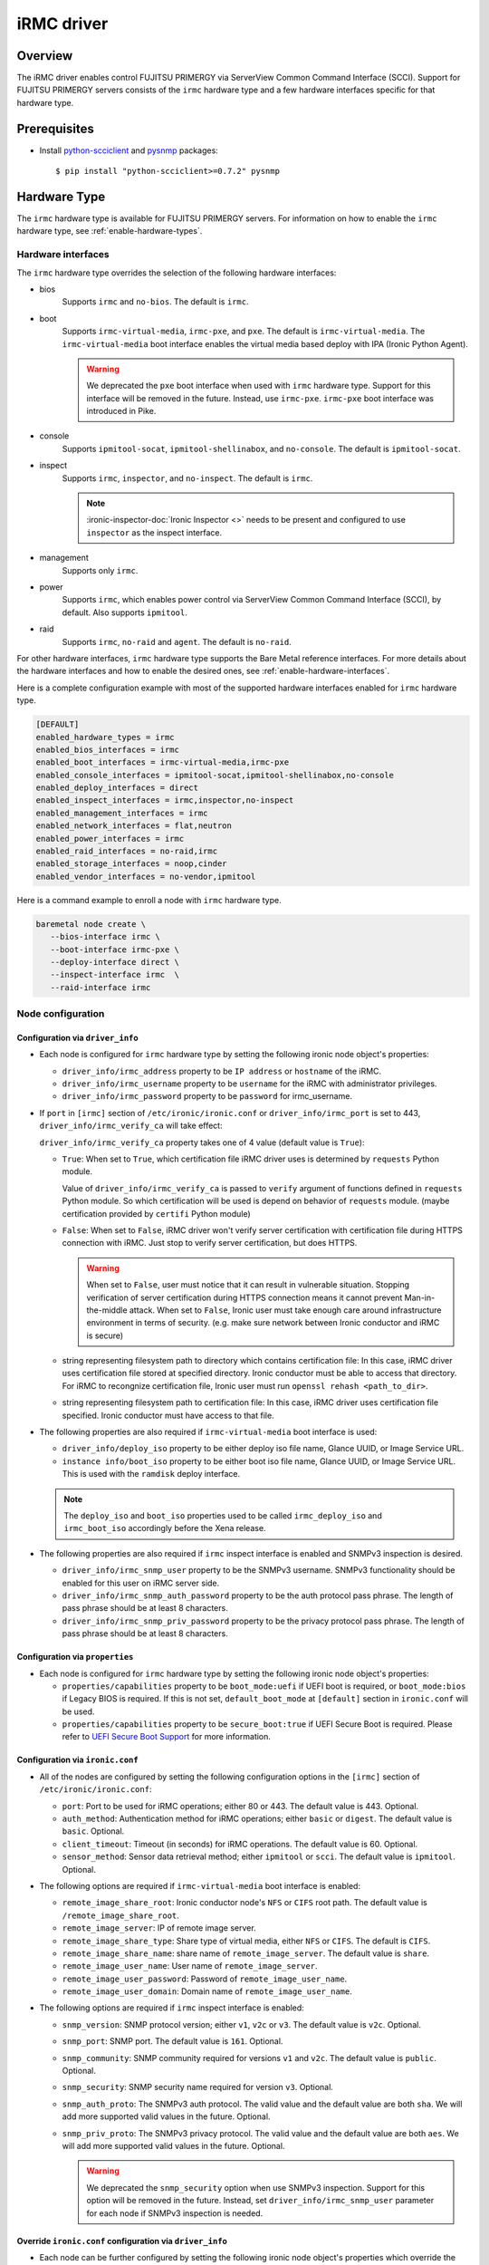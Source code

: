 .. _irmc:

===========
iRMC driver
===========

Overview
========

The iRMC driver enables control FUJITSU PRIMERGY via ServerView
Common Command Interface (SCCI). Support for FUJITSU PRIMERGY servers consists
of the ``irmc`` hardware type and a few hardware interfaces specific for that
hardware type.

Prerequisites
=============

* Install `python-scciclient <https://pypi.org/project/python-scciclient>`_
  and `pysnmp <https://pypi.org/project/pysnmp>`_ packages::

  $ pip install "python-scciclient>=0.7.2" pysnmp

Hardware Type
=============

The ``irmc`` hardware type is available for FUJITSU PRIMERGY servers. For
information on how to enable the ``irmc`` hardware type, see
:ref:`enable-hardware-types`.

Hardware interfaces
^^^^^^^^^^^^^^^^^^^

The ``irmc`` hardware type overrides the selection of the following
hardware interfaces:

* bios
    Supports  ``irmc`` and ``no-bios``.
    The default is ``irmc``.

* boot
    Supports ``irmc-virtual-media``, ``irmc-pxe``, and ``pxe``.
    The default is ``irmc-virtual-media``. The ``irmc-virtual-media`` boot
    interface enables the virtual media based deploy with IPA (Ironic Python
    Agent).

    .. warning::
       We deprecated the ``pxe`` boot interface when used with ``irmc``
       hardware type. Support for this interface will be removed in the
       future. Instead, use ``irmc-pxe``. ``irmc-pxe`` boot interface
       was introduced in Pike.

* console
    Supports ``ipmitool-socat``, ``ipmitool-shellinabox``, and ``no-console``.
    The default is ``ipmitool-socat``.

* inspect
    Supports ``irmc``, ``inspector``, and ``no-inspect``.
    The default is ``irmc``.

    .. note::
       :ironic-inspector-doc:`Ironic Inspector <>`
       needs to be present and configured to use ``inspector`` as the
       inspect interface.

* management
    Supports only ``irmc``.

* power
    Supports ``irmc``, which enables power control via ServerView Common
    Command Interface (SCCI), by default. Also supports ``ipmitool``.

* raid
    Supports  ``irmc``, ``no-raid`` and ``agent``.
    The default is ``no-raid``.

For other hardware interfaces, ``irmc`` hardware type supports the
Bare Metal reference interfaces. For more details about the hardware
interfaces and how to enable the desired ones, see
:ref:`enable-hardware-interfaces`.

Here is a complete configuration example with most of the supported hardware
interfaces enabled for ``irmc`` hardware type.

.. code-block:: ini

   [DEFAULT]
   enabled_hardware_types = irmc
   enabled_bios_interfaces = irmc
   enabled_boot_interfaces = irmc-virtual-media,irmc-pxe
   enabled_console_interfaces = ipmitool-socat,ipmitool-shellinabox,no-console
   enabled_deploy_interfaces = direct
   enabled_inspect_interfaces = irmc,inspector,no-inspect
   enabled_management_interfaces = irmc
   enabled_network_interfaces = flat,neutron
   enabled_power_interfaces = irmc
   enabled_raid_interfaces = no-raid,irmc
   enabled_storage_interfaces = noop,cinder
   enabled_vendor_interfaces = no-vendor,ipmitool

Here is a command example to enroll a node with ``irmc`` hardware type.

.. code-block:: console

   baremetal node create \
      --bios-interface irmc \
      --boot-interface irmc-pxe \
      --deploy-interface direct \
      --inspect-interface irmc  \
      --raid-interface irmc

Node configuration
^^^^^^^^^^^^^^^^^^

Configuration via ``driver_info``
~~~~~~~~~~~~~~~~~~~~~~~~~~~~~~~~~

* Each node is configured for ``irmc`` hardware type by setting the following
  ironic node object's properties:

  - ``driver_info/irmc_address`` property to be ``IP address`` or
    ``hostname`` of the iRMC.
  - ``driver_info/irmc_username`` property to be ``username`` for
    the iRMC with administrator privileges.
  - ``driver_info/irmc_password`` property to be ``password`` for
    irmc_username.

* If ``port`` in ``[irmc]`` section of ``/etc/ironic/ironic.conf`` or
  ``driver_info/irmc_port`` is set to 443, ``driver_info/irmc_verify_ca``
  will take effect:

  ``driver_info/irmc_verify_ca`` property takes one of 4 value (default value
  is ``True``):

  - ``True``: When set to ``True``, which certification file iRMC driver uses
    is determined by ``requests`` Python module.

    Value of ``driver_info/irmc_verify_ca`` is passed to ``verify`` argument
    of functions defined in ``requests`` Python module. So which certification
    will be used is depend on behavior of ``requests`` module.
    (maybe certification provided by ``certifi`` Python module)

  - ``False``: When set to ``False``, iRMC driver won't verify server
    certification with certification file during HTTPS connection with iRMC.
    Just stop to verify server certification, but does HTTPS.

    .. warning::
       When set to ``False``, user must notice that it can result in
       vulnerable situation. Stopping verification of server certification
       during HTTPS connection means it cannot prevent Man-in-the-middle
       attack. When set to ``False``, Ironic user must take enough care
       around infrastructure environment in terms of security.
       (e.g. make sure network between Ironic conductor and iRMC is secure)

  - string representing filesystem path to directory which contains
    certification file:  In this case, iRMC driver uses certification file
    stored at specified directory. Ironic conductor must be able to access
    that directory. For iRMC to recongnize certification file, Ironic user
    must run ``openssl rehash <path_to_dir>``.

  - string representing filesystem path to certification file: In this case,
    iRMC driver uses certification file specified. Ironic conductor must have
    access to that file.


* The following properties are also required if ``irmc-virtual-media`` boot
  interface is used:

  - ``driver_info/deploy_iso`` property to be either deploy iso
    file name, Glance UUID, or Image Service URL.
  - ``instance info/boot_iso`` property to be either boot iso
    file name, Glance UUID, or Image Service URL. This is used
    with the ``ramdisk`` deploy interface.

  .. note::
     The ``deploy_iso`` and ``boot_iso`` properties used to be called
     ``irmc_deploy_iso`` and ``irmc_boot_iso`` accordingly before the Xena
     release.

* The following properties are also required if ``irmc`` inspect interface is
  enabled and SNMPv3 inspection is desired.

  - ``driver_info/irmc_snmp_user`` property to be the SNMPv3 username. SNMPv3
    functionality should be enabled for this user on iRMC server side.
  - ``driver_info/irmc_snmp_auth_password`` property to be the auth protocol
    pass phrase. The length of pass phrase should be at least 8 characters.
  - ``driver_info/irmc_snmp_priv_password`` property to be the privacy protocol
    pass phrase. The length of pass phrase should be at least 8 characters.


Configuration via ``properties``
~~~~~~~~~~~~~~~~~~~~~~~~~~~~~~~~~

* Each node is configured for ``irmc`` hardware type by setting the following
  ironic node object's properties:

  - ``properties/capabilities`` property to be ``boot_mode:uefi`` if
    UEFI boot is required, or ``boot_mode:bios`` if Legacy BIOS is required.
    If this is not set, ``default_boot_mode`` at ``[default]`` section in
    ``ironic.conf`` will be used.
  - ``properties/capabilities`` property to be ``secure_boot:true`` if
    UEFI Secure Boot is required. Please refer to `UEFI Secure Boot Support`_
    for more information.


Configuration via ``ironic.conf``
~~~~~~~~~~~~~~~~~~~~~~~~~~~~~~~~~

* All of the nodes are configured by setting the following configuration
  options in the ``[irmc]`` section of ``/etc/ironic/ironic.conf``:

  - ``port``: Port to be used for iRMC operations; either 80
    or 443. The default value is 443. Optional.
  - ``auth_method``: Authentication method for iRMC operations;
    either ``basic`` or ``digest``. The default value is ``basic``. Optional.
  - ``client_timeout``: Timeout (in seconds) for iRMC
    operations. The default value is 60. Optional.
  - ``sensor_method``: Sensor data retrieval method; either
    ``ipmitool`` or ``scci``. The default value is ``ipmitool``. Optional.

* The following options are required if ``irmc-virtual-media`` boot
  interface is enabled:

  - ``remote_image_share_root``: Ironic conductor node's ``NFS`` or
    ``CIFS`` root path. The default value is ``/remote_image_share_root``.
  - ``remote_image_server``: IP of remote image server.
  - ``remote_image_share_type``: Share type of virtual media, either
    ``NFS`` or ``CIFS``. The default is ``CIFS``.
  - ``remote_image_share_name``: share name of ``remote_image_server``.
    The default value is ``share``.
  - ``remote_image_user_name``: User name of ``remote_image_server``.
  - ``remote_image_user_password``: Password of ``remote_image_user_name``.
  - ``remote_image_user_domain``: Domain name of ``remote_image_user_name``.

* The following options are required if ``irmc`` inspect interface is enabled:

  - ``snmp_version``: SNMP protocol version; either ``v1``, ``v2c`` or
    ``v3``. The default value is ``v2c``. Optional.
  - ``snmp_port``: SNMP port. The default value is ``161``. Optional.
  - ``snmp_community``: SNMP community required for versions ``v1``
    and ``v2c``. The default value is ``public``. Optional.
  - ``snmp_security``: SNMP security name required for version ``v3``.
    Optional.
  - ``snmp_auth_proto``: The SNMPv3 auth protocol. The valid value and the
    default value are both ``sha``. We will add more supported valid values
    in the future. Optional.
  - ``snmp_priv_proto``: The SNMPv3 privacy protocol. The valid value and
    the default value are both ``aes``. We will add more supported valid values
    in the future. Optional.

    .. warning::
       We deprecated the ``snmp_security`` option when use SNMPv3 inspection.
       Support for this option will be removed in the future. Instead, set
       ``driver_info/irmc_snmp_user`` parameter for each node if SNMPv3
       inspection is needed.


Override ``ironic.conf`` configuration via ``driver_info``
~~~~~~~~~~~~~~~~~~~~~~~~~~~~~~~~~~~~~~~~~~~~~~~~~~~~~~~~~~

* Each node can be further configured by setting the following ironic
  node object's properties which override the parameter values in
  ``[irmc]`` section of ``/etc/ironic/ironic.conf``:

  - ``driver_info/irmc_port`` property overrides ``port``.
  - ``driver_info/irmc_auth_method`` property overrides ``auth_method``.
  - ``driver_info/irmc_client_timeout`` property overrides ``client_timeout``.
  - ``driver_info/irmc_sensor_method`` property overrides ``sensor_method``.
  - ``driver_info/irmc_snmp_version`` property overrides ``snmp_version``.
  - ``driver_info/irmc_snmp_port`` property overrides ``snmp_port``.
  - ``driver_info/irmc_snmp_community`` property overrides ``snmp_community``.
  - ``driver_info/irmc_snmp_security`` property overrides ``snmp_security``.
  - ``driver_info/irmc_snmp_auth_proto`` property overrides
    ``snmp_auth_proto``.
  - ``driver_info/irmc_snmp_priv_proto`` property overrides
    ``snmp_priv_proto``.


Optional functionalities for the ``irmc`` hardware type
=======================================================

UEFI Secure Boot Support
^^^^^^^^^^^^^^^^^^^^^^^^
The hardware type ``irmc`` supports secure boot deploy, see :ref:`secure-boot`
for details.

.. warning::
     Secure boot feature is not supported with ``pxe`` boot interface.

.. _irmc_node_cleaning:

Node Cleaning Support
^^^^^^^^^^^^^^^^^^^^^
The ``irmc`` hardware type supports node cleaning.
For more information on node cleaning, see :ref:`cleaning`.

Supported **Automated** Cleaning Operations
~~~~~~~~~~~~~~~~~~~~~~~~~~~~~~~~~~~~~~~~~~~

The automated cleaning operations supported are:

* ``restore_irmc_bios_config``:
  Restores BIOS settings on a baremetal node from backup data. If this
  clean step is enabled, the BIOS settings of a baremetal node will be
  backed up automatically before the deployment. By default, this clean
  step is disabled with priority ``0``. Set its priority to a positive
  integer to enable it. The recommended value is ``10``.

  .. warning::
     ``pxe`` boot interface, when used with ``irmc`` hardware type, does
     not support this clean step. If uses ``irmc`` hardware type, it is
     required to select ``irmc-pxe`` or ``irmc-virtual-media`` as the
     boot interface in order to make this clean step work.


Configuration options for the automated cleaning steps are listed under
``[irmc]`` section in ironic.conf ::

  clean_priority_restore_irmc_bios_config = 0

For more information on node automated cleaning, see :ref:`automated_cleaning`

Boot from Remote Volume
^^^^^^^^^^^^^^^^^^^^^^^
The ``irmc`` hardware type supports the generic PXE-based remote volume
booting when using the following boot interfaces:

* ``irmc-pxe``
* ``pxe``

In addition, the ``irmc`` hardware type supports remote volume booting without
PXE. This is available when using the ``irmc-virtual-media`` boot interface.
This feature configures a node to boot from a remote volume by using the API
of iRMC. It supports iSCSI and FibreChannel.

Configuration
~~~~~~~~~~~~~

In addition to the configuration for generic drivers to
:ref:`remote volume boot <boot-from-volume>`,
the iRMC driver requires the following configuration:

* It is necessary to set physical port IDs to network ports and volume
  connectors. All cards including those not used for volume boot should be
  registered.

  The format of a physical port ID is: ``<Card Type><Slot No>-<Port No>`` where:

  - ``<Card Type>``: could be ``LAN``, ``FC`` or ``CNA``
  - ``<Slot No>``: 0 indicates onboard slot. Use 1 to 9 for add-on slots.
  - ``<Port No>``: A port number starting from 1.

  These IDs are specified in a node's ``driver_info[irmc_pci_physical_ids]``.
  This value is a dictionary. The key is the UUID of a resource (Port or Volume
  Connector) and its value is the physical port ID. For example::

    {
      "1ecd14ee-c191-4007-8413-16bb5d5a73a2":"LAN0-1",
      "87f6c778-e60e-4df2-bdad-2605d53e6fc0":"CNA1-1"
    }

  It can be set with the following command::

      baremetal node set $NODE_UUID \
      --driver-info irmc_pci_physical_ids={} \
      --driver-info irmc_pci_physical_ids/$PORT_UUID=LAN0-1 \
      --driver-info irmc_pci_physical_ids/$VOLUME_CONNECTOR_UUID=CNA1-1

* For iSCSI boot, volume connectors with both types ``iqn`` and ``ip`` are
  required. The configuration with DHCP is not supported yet.

* For iSCSI, the size of the storage network is needed. This value should be
  specified in a node's ``driver_info[irmc_storage_network_size]``. It must be
  a positive integer < 32.
  For example, if the storage network is 10.2.0.0/22, use the following
  command::

    baremetal node set $NODE_UUID --driver-info irmc_storage_network_size=22

Supported hardware
~~~~~~~~~~~~~~~~~~

The driver supports the PCI controllers, Fibrechannel Cards, Converged Network
Adapters supported by
`Fujitsu ServerView Virtual-IO Manager <http://www.fujitsu.com/fts/products/computing/servers/primergy/management/primergy-blade-server-io-virtualization.html>`_.

Hardware Inspection Support
^^^^^^^^^^^^^^^^^^^^^^^^^^^

The ``irmc`` hardware type provides the iRMC-specific hardware inspection
with ``irmc`` inspect interface.

.. note::
   SNMP requires being enabled in ServerView® iRMC S4 Web Server(Network
   Settings\SNMP section).

Configuration
~~~~~~~~~~~~~

The Hardware Inspection Support in the iRMC driver requires the following
configuration:

* It is necessary to set ironic configuration with ``gpu_ids`` and
  ``fpga_ids`` options in ``[irmc]`` section.

  ``gpu_ids`` and ``fpga_ids`` are lists of ``<vendorID>/<deviceID>`` where:

  - ``<vendorID>``: 4 hexadecimal digits starts with '0x'.
  - ``<deviceID>``: 4 hexadecimal digits starts with '0x'.

  Here are sample values for ``gpu_ids`` and ``fpga_ids``::

    gpu_ids = 0x1000/0x0079,0x2100/0x0080
    fpga_ids = 0x1000/0x005b,0x1100/0x0180

* The python-scciclient package requires pyghmi version >= 1.0.22 and pysnmp
  version >= 4.2.3. They are used by the conductor service on the conductor.
  The latest version of pyghmi can be downloaded from `here
  <https://pypi.org/project/pyghmi/>`__
  and pysnmp can be downloaded from `here
  <https://pypi.org/project/pysnmp/>`__.

Supported properties
~~~~~~~~~~~~~~~~~~~~

The inspection process will discover the following essential properties
(properties required for scheduling deployment):

* ``memory_mb``: memory size

* ``cpus``: number of cpus

* ``cpu_arch``: cpu architecture

* ``local_gb``: disk size

Inspection can also discover the following extra capabilities for iRMC
driver:

* ``irmc_firmware_version``: iRMC firmware version

* ``rom_firmware_version``: ROM firmware version

* ``server_model``: server model

* ``pci_gpu_devices``: number of gpu devices connected to the bare metal.

Inspection can also set/unset node's traits with the following cpu type for
iRMC driver:

* ``CUSTOM_CPU_FPGA``: The bare metal contains fpga cpu type.

.. note::

   * The disk size is returned only when eLCM License for FUJITSU PRIMERGY
     servers is activated. If the license is not activated, then Hardware
     Inspection will fail to get this value.
   * Before inspecting, if the server is power-off, it will be turned on
     automatically. System will wait for a few second before start
     inspecting. After inspection, power status will be restored to the
     previous state.

The operator can specify these capabilities in compute service flavor, for
example::

  openstack flavor set baremetal-flavor-name --property capabilities:irmc_firmware_version="iRMC S4-8.64F"

  openstack flavor set baremetal-flavor-name --property capabilities:server_model="TX2540M1F5"

  openstack flavor set baremetal-flavor-name --property capabilities:pci_gpu_devices="1"

See :ref:`capabilities-discovery` for more details and examples.

The operator can add a trait in compute service flavor, for example::

  baremetal node add trait $NODE_UUID CUSTOM_CPU_FPGA

A valid trait must be no longer than 255 characters. Standard traits are
defined in the os_traits library. A custom trait must start with the prefix
``CUSTOM_`` and use the following characters: A-Z, 0-9 and _.

RAID configuration Support
^^^^^^^^^^^^^^^^^^^^^^^^^^

The ``irmc`` hardware type provides the iRMC RAID configuration with ``irmc``
raid interface.

.. note::

   * RAID implementation for ``irmc`` hardware type is based on eLCM license
     and SDCard. Otherwise, SP(Service Platform) in lifecycle management
     must be available.
   * RAID implementation only supported for RAIDAdapter 0 in Fujitsu Servers.

Configuration
~~~~~~~~~~~~~

The RAID configuration Support in the iRMC drivers requires the following
configuration:

* It is necessary to set ironic configuration into Node with
  JSON file option::

    $ baremetal node set <node-uuid-or-name> \
      --target-raid-config <JSON file containing target RAID configuration>

  Here is some sample values for JSON file::

    {
        "logical_disks": [
            {
                "size_gb": 1000,
                "raid_level": "1"
        ]
    }

  or::

    {
        "logical_disks": [
            {
                "size_gb": 1000,
                "raid_level": "1",
                "controller": "FTS RAID Ctrl SAS 6G 1GB (D3116C) (0)",
                "physical_disks": [
                    "0",
                    "1"
                ]
            }
        ]
    }

.. note::

    RAID 1+0 and 5+0 in iRMC driver does not support property ``physical_disks``
    in ``target_raid_config`` during create raid configuration yet. See
    following example::

        {
          "logical_disks":
            [
              {
                "size_gb": "MAX",
                "raid_level": "1+0"
              }
            ]
        }

See :ref:`raid` for more details and examples.

Supported properties
~~~~~~~~~~~~~~~~~~~~

The RAID configuration using iRMC driver supports following parameters in
JSON file:

* ``size_gb``: is mandatory properties in Ironic.
* ``raid_level``: is mandatory properties in Ironic. Currently, iRMC Server
  supports following RAID levels: 0, 1, 5, 6, 1+0 and 5+0.
* ``controller``: is name of the controller as read by the RAID interface.
* ``physical_disks``: are specific values for each raid array in
  LogicalDrive which operator want to set them along with ``raid_level``.

The RAID configuration is supported as a manual cleaning step.

.. note::

   * iRMC server will power-on after create/delete raid configuration is
     applied, FGI (Foreground Initialize) will process raid configuration in
     iRMC server, thus the operation will completed upon power-on and power-off
     when created RAID on iRMC server.

See :ref:`raid` for more details and examples.

BIOS configuration Support
^^^^^^^^^^^^^^^^^^^^^^^^^^

The ``irmc`` hardware type provides the iRMC BIOS configuration with ``irmc``
bios interface.

.. warning::
     ``irmc`` bios interface does not support ``factory_reset``.

     Starting from version ``0.10.0`` of ``python-scciclient``,
     the BIOS setting obtained may not be the latest. If you want to get the latest BIOS setting,
     you need to delete the existing BIOS profile in iRMC. For example::

       curl -u user:pass -H "Content-type: application/json" -X DELETE -i http://192.168.0.1/rest/v1/Oem/eLCM/ProfileManagement/BiosConfig

Configuration
~~~~~~~~~~~~~

The BIOS configuration in the iRMC driver supports the following settings:

- ``boot_option_filter``: Specifies from which drives can be booted. This
  supports following options: ``UefiAndLegacy``, ``LegacyOnly``, ``UefiOnly``.
- ``check_controllers_health_status_enabled``: The UEFI FW checks the
  controller health status. This supports following options: ``true``, ``false``.
- ``cpu_active_processor_cores``: The number of active processor cores 1...n.
  Option 0 indicates that all available processor cores are active.
- ``cpu_adjacent_cache_line_prefetch_enabled``: The processor loads the requested
  cache line and the adjacent cache line. This supports following options:
  ``true``, ``false``.
- ``cpu_vt_enabled``: Supports the virtualization of platform hardware and
  several software environments, based on Virtual Machine Extensions to
  support the use of several software environments using virtual computers.
  This supports following options: ``true``, ``false``.
- ``flash_write_enabled``: The system BIOS can be written. Flash BIOS update
  is possible. This supports following options: ``true``, ``false``.
- ``hyper_threading_enabled``: Hyper-threading technology allows a single
  physical processor core to appear as several logical processors. This
  supports following options: ``true``, ``false``.
- ``keep_void_boot_options_enabled``: Boot Options will not be removed from
  "Boot Option Priority" list. This supports following options: ``true``,
  ``false``.
- ``launch_csm_enabled``: Specifies whether the Compatibility Support Module
  (CSM) is executed. This supports following options: ``true``, ``false``.
- ``os_energy_performance_override_enabled``: Prevents the OS from overruling
  any energy efficiency policy setting of the setup. This supports following
  options: ``true``, ``false``.
- ``pci_aspm_support``: Active State Power Management (ASPM) is used to
  power-manage the PCI Express links, thus consuming less power. This
  supports following options: ``Disabled``, ``Auto``, ``L0Limited``,
  ``L1only``, ``L0Force``.
- ``pci_above_4g_decoding_enabled``: Specifies if memory resources above the
  4GB address boundary can be assigned to PCI devices. This supports
  following options: ``true``, ``false``.
- ``power_on_source``: Specifies whether the switch on sources for the system
  are managed by the BIOS or the ACPI operating system. This supports
  following options: ``BiosControlled``, ``AcpiControlled``.
- ``single_root_io_virtualization_support_enabled``: Single Root IO
  Virtualization Support is active. This supports following
  options: ``true``, ``false``.

The BIOS configuration is supported as a manual cleaning step. See :ref:`bios`
for more details and examples.

Supported platforms
===================
This driver supports FUJITSU PRIMERGY RX M4 servers and above.

When ``irmc`` power interface is used, Soft Reboot (Graceful Reset) and Soft
Power Off (Graceful Power Off) are only available if
`ServerView agents <http://manuals.ts.fujitsu.com/index.php?id=5406-5873-5925-5945-16159>`_
are installed. See `iRMC S4 Manual <http://manuals.ts.fujitsu.com/index.php?id=5406-5873-5925-5988>`_
for more details.

RAID configuration feature supports FUJITSU PRIMERGY servers with
RAID-Ctrl-SAS-6G-1GB(D3116C) controller and above.
For detail supported controller with OOB-RAID configuration, please see
`the whitepaper for iRMC RAID configuration <http://manuals.ts.fujitsu.com/file/12073/wp-svs-oob-raid-hdd-en.pdf>`_.
